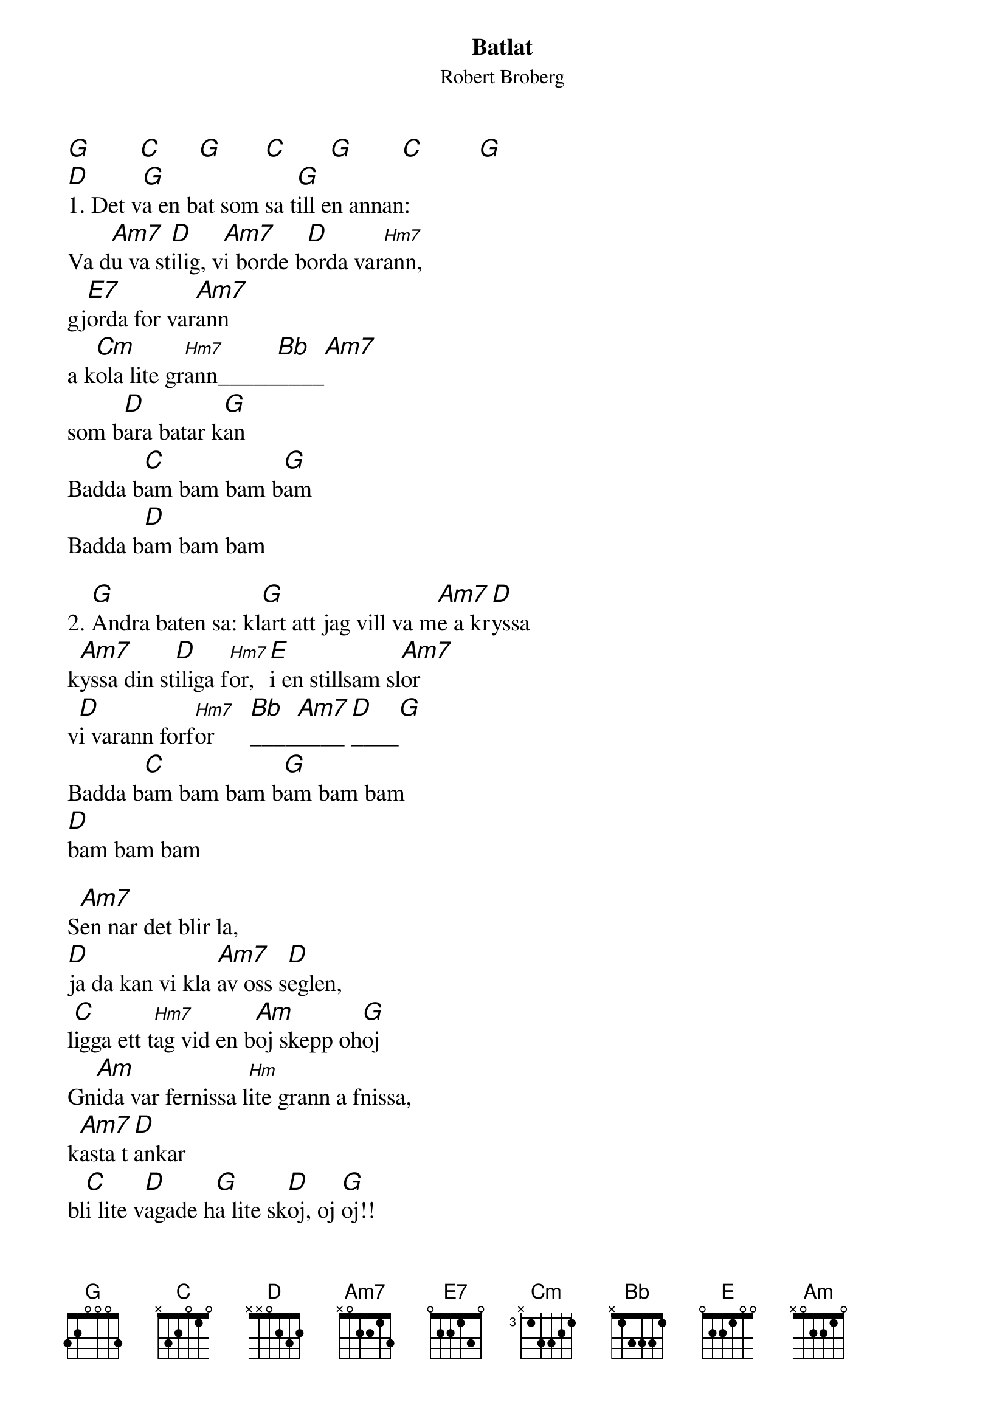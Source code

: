 {t:Batlat}
{st:Robert Broberg}
{textsize:14}
{chordsize:14}
#
[G]        [C]      [G]       [C]       [G]        [C]         [G]
[D]1. Det v[G]a en bat som sa t[G]ill en annan: 
Va d[Am7]u va st[D]ilig, v[Am7]i borde b[D]orda var[Hm7]ann, 
gj[E7]orda for var[Am7]ann
a k[Cm]ola lite gr[Hm7]ann_____[Bb]____[Am7]
som b[D]ara batar k[G]an
Badda b[C]am bam bam b[G]am
Badda b[D]am bam bam

2. [G]Andra baten sa: kl[G]art att jag vill va m[Am7]e a kr[D]yssa
k[Am7]yssa din st[D]iliga f[Hm7]or, [E]i en stillsam sl[Am7]or
v[D]i varann forf[Hm7]or      [Bb]____[Am7]____[D]____[G]
Badda b[C]am bam bam b[G]am bam bam 
[D]bam bam bam

S[Am7]en nar det blir la, 
[D]ja da kan vi kla [Am7]av oss s[D]eglen, 
l[C]igga ett t[Hm7]ag vid en b[Am]oj skepp oh[G]oj
Gn[Am]ida var fernissa l[Hm]ite grann a fnissa, 
k[Am7]asta t[D]ankar
bl[C]i lite v[D]agade h[G]a lite sk[D]oj, oj [G]oj!!
[C]        [G]        [C]        [G]       [C]        [G]
        
